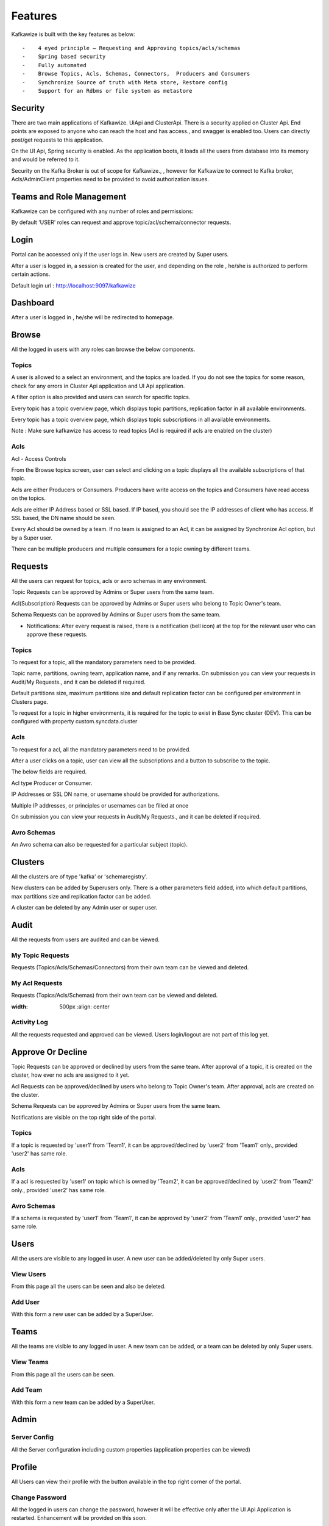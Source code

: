 Features
========

Kafkawize is built with the key features as below::

   -    4 eyed principle – Requesting and Approving topics/acls/schemas
   -    Spring based security
   -    Fully automated
   -    Browse Topics, Acls, Schemas, Connectors,  Producers and Consumers
   -    Synchronize Source of truth with Meta store, Restore config
   -    Support for an Rdbms or file system as metastore


.. raw:: html

    <iframe width="560" height="315" src="https://www.youtube.com/embed/LOqjwARmbBs" frameborder="0" allow="accelerometer; autoplay; encrypted-media; gyroscope; picture-in-picture" allowfullscreen></iframe>



Security
--------
There are two main applications of Kafkawize. UiApi and ClusterApi. There is a security applied on Cluster Api. End points are exposed to anyone who can reach the host and has access., and swagger is enabled too. Users can directly post/get requests to this application.

On the UI Api, Spring security is enabled. As the application boots, it loads all the users from database into its memory and would be referred to it.

Security on the Kafka Broker is out of scope for Kafkawize., , however for Kafkawize to connect to Kafka broker, Acls/AdminClient properties need to be provided to avoid authorization issues.

Teams and Role Management
-------------------------

Kafkawize can be configured with any number of roles and permissions::

By default 'USER' roles can request and approve topic/acl/schema/connector requests.

Login
-----

Portal can be accessed only if the user logs in. New users are created by Super users.

After a user is logged in, a session is created for the user, and depending on the role , he/she is authorized to perform certain actions.

Default login url : http://localhost:9097/kafkawize

.. image:: _static/images/login.JPG
    :width: 500px
    :align: center

Dashboard
---------
After a user is logged in , he/she will be redirected to homepage.

.. image:: _static/images/Dashboard.JPG
    :width: 500px
    :align: center


Browse
------

All the logged in users with any roles can browse the below components.

Topics
~~~~~~
A user is allowed to a select an environment, and the topics are loaded. If you do not see the topics for some reason, check for any errors in Cluster Api application and UI Api application.

A filter option is also provided and users can search for specific topics.

.. image:: _static/images/BrowseTopics.JPG
    :width: 500px
    :align: center

Every topic has a topic overview page, which displays topic partitions, replication factor in all available environments.

Every topic has a topic overview page, which displays topic subscriptions in all available environments.

Note : Make sure kafkawize has access to read topics (Acl is required if acls are enabled on the cluster)

Acls
~~~~
Acl - Access Controls

From the Browse topics screen, user can select and clicking on a topic displays all the available subscriptions of that topic.

.. image:: _static/images/ViewAcls.JPG
    :width: 500px
    :align: center

Acls are either Producers or Consumers. Producers have write access on the topics and Consumers have read access on the topics.

Acls are either IP Address based or SSL based. If IP based, you should see the IP addresses of client who has access. If SSL based, the DN name should be seen.

Every Acl should be owned by a team. If no team is assigned to an Acl, it can be assigned by Synchronize Acl option, but by a Super user.

There can be multiple producers and multiple consumers for a topic owning by different teams.

Requests
--------

All the users can request for topics, acls or avro schemas in any environment.

Topic Requests can be approved by Admins or Super users from the same team.

Acl(Subscription) Requests can be approved by Admins or Super users who belong to Topic Owner's team.

Schema Requests can be approved by Admins or Super users from the same team.

- Notifications: After every request is raised, there is a notification (bell icon) at the top for the relevant user who can approve these requests.

Topics
~~~~~~
To request for a topic, all the mandatory parameters need to be provided.

.. image:: _static/images/RequestTopic.JPG
    :width: 500px
    :align: center

Topic name, partitions, owning team, application name, and if any remarks. On submission you can view your requests in Audit/My Requests., and it can be deleted if required.

Default partitions size, maximum partitions size and default replication factor can be configured per environment in Clusters page.

To request for a topic in higher environments, it is required for the topic to exist in Base Sync cluster (DEV). This can be configured with property custom.syncdata.cluster

Acls
~~~~
To request for a acl, all the mandatory parameters need to be provided.

.. image:: _static/images/RequestACL.JPG
    :width: 500px
    :align: center

After a user clicks on a topic, user can view all the subscriptions and a button to subscribe to the topic.

The below fields are required.

Acl type Producer or Consumer.

IP Addresses or SSL DN name, or username should be provided for authorizations.

Multiple IP addresses, or principles or usernames can be filled at once

On submission you can view your requests in Audit/My Requests., and it can be deleted if required.

Avro Schemas
~~~~~~~~~~~~

An Avro schema can also be requested for a particular subject (topic).

.. image:: _static/images/RequestSchema.JPG
    :width: 500px
    :align: center

Clusters
--------

All the clusters are of type 'kafka' or 'schemaregistry'.

.. image:: _static/images/Environments.JPG
    :width: 500px
    :align: center

New clusters can be added by Superusers only. There is a other parameters field added, into which default partitions, max partitions size and replication factor can be added.

.. image:: _static/images/AddCluster.JPG
    :width: 500px
    :align: center

A cluster can be deleted by any Admin user or super user.

Audit
-----

All the requests from users are audited and can be viewed.

My Topic Requests
~~~~~~~~~~~~~~~~~
Requests (Topics/Acls/Schemas/Connectors) from their own team can be viewed and deleted.

.. image:: _static/images/MyTopicRequests.JPG
    :width: 500px
    :align: center

My Acl Requests
~~~~~~~~~~~~~~~
Requests (Topics/Acls/Schemas) from their own team can be viewed and deleted.

.. image:: _static/images/MyAclRequests.JPG
:width: 500px
    :align: center

Activity Log
~~~~~~~~~~~~

All the requests requested and approved can be viewed. Users login/logout are not part of this log yet.

.. image:: _static/images/ActivityLog.JPG
    :width: 500px
    :align: center

Approve Or Decline
------------------

Topic Requests can be approved or declined by users from the same team. After approval of a topic, it is created on the cluster, how ever no acls are assigned to it yet.

Acl Requests can be approved/declined by users who belong to Topic Owner's team. After approval, acls are created on the cluster.

Schema Requests can be approved by Admins or Super users from the same team.

Notifications are visible on the top right side of the portal.

Topics
~~~~~~
If a topic is requested by 'user1' from 'Team1', it can be approved/declined by 'user2' from 'Team1' only., provided 'user2' has same role.

.. image:: _static/images/ApproveTopics.JPG
    :width: 500px
    :align: center

Acls
~~~~
If a acl is requested by 'user1' on topic which is owned by 'Team2', it can be approved/declined by 'user2' from 'Team2' only., provided 'user2' has same role.

.. image:: _static/images/ApproveACL.JPG
    :width: 500px
    :align: center

Avro Schemas
~~~~~~~~~~~~

If a schema is requested by 'user1' from 'Team1', it can be approved by 'user2' from 'Team1' only., provided 'user2' has same role.

Users
-----

All the users are visible to any logged in user. A new user can be added/deleted by only Super users.

View Users
~~~~~~~~~~
From this page all the users can be seen and also be deleted.

.. image:: _static/images/ViewUsers.JPG
    :width: 500px
    :align: center

Add User
~~~~~~~~
With this form a new user can be added by a SuperUser.

.. image:: _static/images/AddUser.JPG
    :width: 500px
    :align: center

Teams
-----

All the teams are visible to any logged in user. A new team can be added, or a team can be deleted by only Super users.

View Teams
~~~~~~~~~~
From this page all the users can be seen.

.. image:: _static/images/ViewTeams.JPG
    :width: 500px
    :align: center

Add Team
~~~~~~~~
With this form a new team can be added by a SuperUser.

.. image:: _static/images/AddTeam.JPG
    :width: 500px
    :align: center



Admin
-----

Server Config
~~~~~~~~~~~~~

All the Server configuration including custom properties (application properties can be viewed)

Profile
-------

All Users can view their profile with the button available in the top right corner of the portal.

Change Password
~~~~~~~~~~~~~~~

All the logged in users can change the password, however it will be effective only after the UI Api Application is restarted. Enhancement will be provided on this soon.

Logout
------

Users can logout after clicking on the logout button on the top right corner. Session will be killed after this action.

Promote Topics
--------------

If a topic exists in Dev environment, it can be requested for promotion to the next higher environment (TST). If topic exists in Dev and Tst environments,
promotion can be requested for Acceptance environment, with the same topic name. This way it restricts users to create topics in adhoc way
and at the same time maintains data integrity. This feature provides an easy way to request for topics in higher environments, keeping
partitions, replication factor parameters specific to those environments. This deletion request can be triggered only by Topic owner teams.
Please note, it follows the same request/approval process.

Delete Topics
-------------

When a topic is no more needed,it is best to get it deleted. So we save on the partitions loaded by the cluster. This feature makes sure
a topic can only be deleted when there are no subscriptions for the topic. Hence, no Producers and Consumers are affected by deleting.
This deletion request can be triggered only by Topic owner teams. Please note, it follows the same request/approval process.

Delete Acls
-----------

It is possible to delete particular Producer or Consumer subscriptions of a topic with this feature. This deletion request can be
triggered by that Acl owner teams. No other teams can request for other's acl deletion. So all the subscriptions are secure this way.


Ldap Authentication/Active Directory
------------------------------------

Users can be authenticated against Ldap/Active Directory while users login to Kafkawize.

If you do not want to create/use a different password for Kafkawize users, rather authenticate from an existing Ldap server of your
organization, it is easy to integrate now. Application properties have properties like baseDN, userDNPattern, passwordAttributes etc
to configure your Ldap server and connect.  The below property enables ldap authentication::

Cluster Connect Protocols
-------------------------

kafkawizeclusterapi can connect to Kafka cluster over the below protocols.

PLAINTEXT
~~~~~~~~~

Kafkawizeclusterapi connects can connect to Kafka clusters over PLAINTEXT protocol
When a cluster is being created in Kafkawize, this protocol can be selected.

SSL
~~~

Kafkawizeclusterapi connects can connect to Kafka clusters over SSL protocol
When a cluster is being created in Kafkawize, this protocol can be selected. Make sure SSL parameters are configured in application.properties
in Kafkawizeclusterapi.
SSL Parameters like keystore, truststore, passwords, etc.

SASL_PLAIN
~~~~~~~~~~

Kafkawizeclusterapi connects can connect to Kafka clusters over SASL_PlAIN protocol
When a cluster is being created in Kafkawize, this protocol can be selected. Make sure SSL parameters are configured in application.properties
in Kafkawizeclusterapi.

SASL stands for Simple Authentication and Security Layer. Kafka Jaas configuration has to be configured on the Kafka cluster
with username/passwords.
Kafkawizeclusterapi application.properties would be configured with SASL Jaas config too like below::

    org.apache.kafka.common.security.plain.PlainLoginModule required username='admin' password='admin-secret';


SASL_SSL
~~~~~~~~

Kafkawizeclusterapi connects can connect to Kafka clusters over SASL_SSL protocol
When a cluster is being created in Kafkawize, this protocol can be selected. Make sure SSL parameters are configured in application.properties
in Kafkawizeclusterapi.

SASL stands for Simple Authentication and Security Layer. Kafka Jaas configuration has to be configured on the Kafka cluster
with username/passwords.
Kafkawizeclusterapi application.properties would be configured with SASL Jaas config too like below

It is possible to configure PlainLoginModule or KerberosLoginModule::

    com.sun.security.auth.module.Krb5LoginModule required \
            useKeyTab=true \
            storeKey=true \
            keyTab="/etc/security/keytabs/kafka_client.keytab" \
            principal="kafkaclient1@EXAMPLE.COM";

SSL parameters should also be configured, when ssl encryption is enabled.

SASL mechanism can be PLAIN or GSSAPI(Kerberos)


Synchronize Metadata
--------------------

A situation where Kafka cluster already exists and would like to adapt Kafkawize in your organization, all the topics and acls need to have their teams/owners.

This feature is possible with Synchronization of Topics or Acls.

Topics
~~~~~~
After a environment is selected, topics are displayed, and a team can be assigned to it. And this action, team becomes the Owner team.

.. image:: _static/images/SynchronizeTopics.JPG
    :width: 500px
    :align: center

It is required to synchronize the topic team first with Base sync cluster first. Base sync cluster can be configured with property custom.syncdata.cluster in application properties.

Acls
~~~~
After a environment is selected, Producer and Consumer Acls are displayed, and a team can be assigned to it. After this action, team becomes the Owner of that subscription (producer or consumer).

.. image:: _static/images/SynchronizeAcls.JPG
    :width: 500px
    :align: center

Restore Config
--------------

Configuration of topics and acls from metastore can be restored back on any selected Kafka cluster.

Multi Tenancy
-------------

Each tenant can manage their topics with their own teams in isolation.
Every tenant can have their own set of Kafka environments, and users of one tenant cannot view/access topics, acls
or any from other tenants.
It provides an isolation avoiding any security breach.

Analytics
---------

Several charts are introduced to give an overview of Clusters and usages by teams.
Topics, Acls and Partitions per team
Topics, Acls and Partitions per environments
Activity log per team and per environments

Configurable Roles & Permissions
--------------------------------

Any new roles can be added and associate different kind of permissions
Permissions
A whole bunch of permissions can be assigned to roles from User interface, making it very flexible.
With immediate effect, users will be able to see the changes.
Ex: A permission to request topics, or approve or add users, environments, clusters etc.


User Registration
-----------------

New users can register from the home page, and request is forwarded to Super user. After the approval, user is added to the system.


Email Notifications
-------------------
For every request and approval, through out the Kafkawize application, emails are sent out to approvers, and after approvals,
notify the requesters. When a new user is added, or password changes, etc, notifications are enabled.


Kafka connectors
----------------

Create and approve Kafka connectors